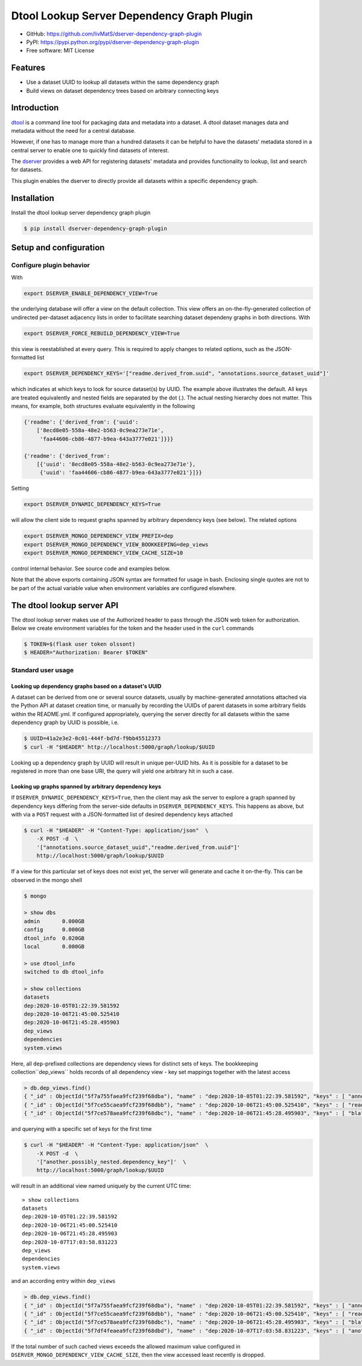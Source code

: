 Dtool Lookup Server Dependency Graph Plugin
===========================================

.. image:: https://img.shields.io/github/actions/workflow/status/livMatS/dserver-dependency-graph-plugin/test.yml?branch=main
    :target: https://github.com/livMatS/dserver-dependency-graph-plugin/actions/workflows/test.yml
    :alt: GitHub Workflow Status
.. image:: https://img.shields.io/pypi/v/dserver-dependency-graph-plugin
    :alt: PyPI
    :target: https://pypi.org/project/dserver-dependency-graph-plugin/
.. image:: https://img.shields.io/github/v/tag/livMatS/dserver-dependency-graph-plugin
    :alt: GitHub tag (latest by date)
    :target: https://github.com/livMatS/dserver-dependency-graph-plugin/tags

- GitHub: https://github.com/livMatS/dserver-dependency-graph-plugin
- PyPI: https://pypi.python.org/pypi/dserver-dependency-graph-plugin
- Free software: MIT License


Features
--------

- Use a dataset UUID to lookup all datasets within the same dependency graph
- Build views on dataset dependency trees based on arbitrary connecting keys


Introduction
------------

`dtool <https://dtool.readthedocs.io>`_ is a command line tool for packaging
data and metadata into a dataset. A dtool dataset manages data and metadata
without the need for a central database.

However, if one has to manage more than a hundred datasets it can be helpful
to have the datasets' metadata stored in a central server to enable one to
quickly find datasets of interest.

The `dserver <https://github.com/jic-dtool/dserver>`_
provides a web API for registering datasets' metadata
and provides functionality to lookup, list and search for datasets.

This plugin enables the dserver to directly provide all
datasets within a specific dependency graph.


Installation
------------

Install the dtool lookup server dependency graph plugin

.. code-block:: bash

    $ pip install dserver-dependency-graph-plugin

Setup and configuration
-----------------------

Configure plugin behavior
^^^^^^^^^^^^^^^^^^^^^^^^^

With

.. code-block:: bash

    export DSERVER_ENABLE_DEPENDENCY_VIEW=True

the underlying database will offer a view on the default collection.
This view offers an on-the-fly-generated collection of undirected per-dataset
adjacency lists in order to facilitate searching dataset dependeny graphs
in both directions. With

.. code-block:: bash

    export DSERVER_FORCE_REBUILD_DEPENDENCY_VIEW=True

this view is reestablished at every query. This is required to apply changes to
related options, such as the JSON-formatted list

.. code-block:: bash

    export DSERVER_DEPENDENCY_KEYS='["readme.derived_from.uuid", "annotations.source_dataset_uuid"]'

which indicates at which keys to look for source dataset(s) by UUID. The example
above illustrates the default. All keys are treated equivalently and nested
fields are separated by the dot (.). The actual nesting hierarchy does not
matter. This means, for example, both structures evaluate equivalently in the
following

.. code-block:: python

    {'readme': {'derived_from': {'uuid':
        ['8ecd8e05-558a-48e2-b563-0c9ea273e71e',
         'faa44606-cb86-4877-b9ea-643a3777e021']}}}

    {'readme': {'derived_from':
        [{'uuid': '8ecd8e05-558a-48e2-b563-0c9ea273e71e'},
         {'uuid': 'faa44606-cb86-4877-b9ea-643a3777e021'}]}}


Setting

.. code-block:: bash

     export DSERVER_DYNAMIC_DEPENDENCY_KEYS=True

will allow the client side to request graphs spanned by arbitrary dependency
keys (see below). The related options

.. code-block:: bash

    export DSERVER_MONGO_DEPENDENCY_VIEW_PREFIX=dep
    export DSERVER_MONGO_DEPENDENCY_VIEW_BOOKKEEPING=dep_views
    export DSERVER_MONGO_DEPENDENCY_VIEW_CACHE_SIZE=10

control internal behavior. See source code and examples below.

Note that the above exports containing JSON syntax are formatted for usage in
bash. Enclosing single quotes are not to be part of the actual variable value
when environment variables are configured elsewhere.


The dtool lookup server API
---------------------------

The dtool lookup server makes use of the Authorized header to pass through the
JSON web token for authorization. Below we create environment variables for the
token and the header used in the ``curl`` commands

.. code-block:: bash

  $ TOKEN=$(flask user token olssont)
  $ HEADER="Authorization: Bearer $TOKEN"


Standard user usage
^^^^^^^^^^^^^^^^^^^

Looking up dependency graphs based on a dataset's UUID
~~~~~~~~~~~~~~~~~~~~~~~~~~~~~~~~~~~~~~~~~~~~~~~~~~~~~~

A dataset can be derived from one or several source datasets, usually
by machine-generated annotations attached via the Python API at dataset
creation time, or manually by recording the UUIDs of parent datasets in some
arbitrary fields within the README.yml. If configured appropriately,
querying the server directly for all datasets within the same dependency
graph by UUID is possible, i.e.

.. code-block:: bash

    $ UUID=41a2e3e2-0c01-444f-bd7d-f9bb45512373
    $ curl -H "$HEADER" http://localhost:5000/graph/lookup/$UUID

Looking up a dependency graph by UUID will result in unique per-UUID hits.
As it is possible for a dataset to be registered in more than one base
URI, the query will yield one arbitrary hit in such a case.


Looking up graphs spanned by arbitrary dependency keys
~~~~~~~~~~~~~~~~~~~~~~~~~~~~~~~~~~~~~~~~~~~~~~~~~~~~~~

If ``DSERVER_DYNAMIC_DEPENDENCY_KEYS=True``, then the client may
ask the server to explore a graph spanned by dependency keys differing from
the server-side defaults in ``DSERVER_DEPENDENCY_KEYS``. This
happens as above, but with via a ``POST`` request with a JSON-formatted list
of desired dependency keys attached

.. code-block:: bash

    $ curl -H "$HEADER" -H "Content-Type: application/json"  \
        -X POST -d  \
        '["annotations.source_dataset_uuid","readme.derived_from.uuid"]'
        http://localhost:5000/graph/lookup/$UUID

If a view for this particular set of keys does not exist yet, the server will
generate and cache it on-the-fly. This can be observed in the mongo shell

.. code-block:: bash

    $ mongo

    > show dbs
    admin       0.000GB
    config      0.000GB
    dtool_info  0.020GB
    local       0.000GB

    > use dtool_info
    switched to db dtool_info

    > show collections
    datasets
    dep:2020-10-05T01:22:39.581592
    dep:2020-10-06T21:45:00.525410
    dep:2020-10-06T21:45:28.495903
    dep_views
    dependencies
    system.views

Here, all ``dep``-prefixed collections are dependency views for distinct sets
of keys. The bookkeeping collection``dep_views`` holds records of all
dependency view - key set mappings together with the latest access

.. code-block:: js

    > db.dep_views.find()
    { "_id" : ObjectId("5f7a755faea9fcf239f68dba"), "name" : "dep:2020-10-05T01:22:39.581592", "keys" : [ "annotations.source_dataset_uuid", "readme.derived_from.uuid" ], "accessed_on" : ISODate("2020-10-07T12:24:32.724Z") }
    { "_id" : ObjectId("5f7ce55caea9fcf239f68dbb"), "name" : "dep:2020-10-06T21:45:00.525410", "keys" : [ "readme.derived_from.uuid" ], "accessed_on" : ISODate("2020-10-06T21:45:00.538Z") }
    { "_id" : ObjectId("5f7ce578aea9fcf239f68dbc"), "name" : "dep:2020-10-06T21:45:28.495903", "keys" : [ "bla" ], "accessed_on" : ISODate("2020-10-06T21:45:28.498Z") }

and querying with a specific set of keys for the first time

.. code-block:: bash

    $ curl -H "$HEADER" -H "Content-Type: application/json"  \
        -X POST -d  \
        '["another.possibly_nested.dependency_key"]'  \
        http://localhost:5000/graph/lookup/$UUID

will result in an additional view named uniquely by the current UTC time::

    > show collections
    datasets
    dep:2020-10-05T01:22:39.581592
    dep:2020-10-06T21:45:00.525410
    dep:2020-10-06T21:45:28.495903
    dep:2020-10-07T17:03:58.831223
    dep_views
    dependencies
    system.views

and an according entry within ``dep_views``

.. code-block:: js

    > db.dep_views.find()
    { "_id" : ObjectId("5f7a755faea9fcf239f68dba"), "name" : "dep:2020-10-05T01:22:39.581592", "keys" : [ "annotations.source_dataset_uuid", "readme.derived_from.uuid" ], "accessed_on" : ISODate("2020-10-07T16:59:12.467Z") }
    { "_id" : ObjectId("5f7ce55caea9fcf239f68dbb"), "name" : "dep:2020-10-06T21:45:00.525410", "keys" : [ "readme.derived_from.uuid" ], "accessed_on" : ISODate("2020-10-06T21:45:00.538Z") }
    { "_id" : ObjectId("5f7ce578aea9fcf239f68dbc"), "name" : "dep:2020-10-06T21:45:28.495903", "keys" : [ "bla" ], "accessed_on" : ISODate("2020-10-06T21:45:28.498Z") }
    { "_id" : ObjectId("5f7df4feaea9fcf239f68dbd"), "name" : "dep:2020-10-07T17:03:58.831223", "keys" : [ "another.possibly_nested.dependency_key" ], "accessed_on" : ISODate("2020-10-07T17:03:58.833Z") }

If the total number of such cached views exceeds the allowed maximum value
configured in ``DSERVER_MONGO_DEPENDENCY_VIEW_CACHE_SIZE``, then
the view accessed least recently is dropped.